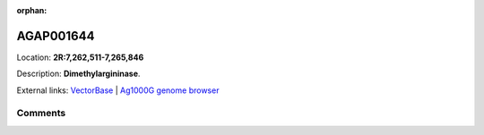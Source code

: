 :orphan:



AGAP001644
==========

Location: **2R:7,262,511-7,265,846**



Description: **Dimethylargininase**.

External links:
`VectorBase <https://www.vectorbase.org/Anopheles_gambiae/Gene/Summary?g=AGAP001644>`_ |
`Ag1000G genome browser <https://www.malariagen.net/apps/ag1000g/phase1-AR3/index.html?genome_region=2R:7262511-7265846#genomebrowser>`_





Comments
--------


.. raw:: html

    <div id="disqus_thread"></div>
    <script>
    
    var disqus_config = function () {
        this.page.identifier = '/gene/AGAP001644';
    };
    
    (function() { // DON'T EDIT BELOW THIS LINE
    var d = document, s = d.createElement('script');
    s.src = 'https://agam-selection-atlas.disqus.com/embed.js';
    s.setAttribute('data-timestamp', +new Date());
    (d.head || d.body).appendChild(s);
    })();
    </script>
    <noscript>Please enable JavaScript to view the <a href="https://disqus.com/?ref_noscript">comments.</a></noscript>


